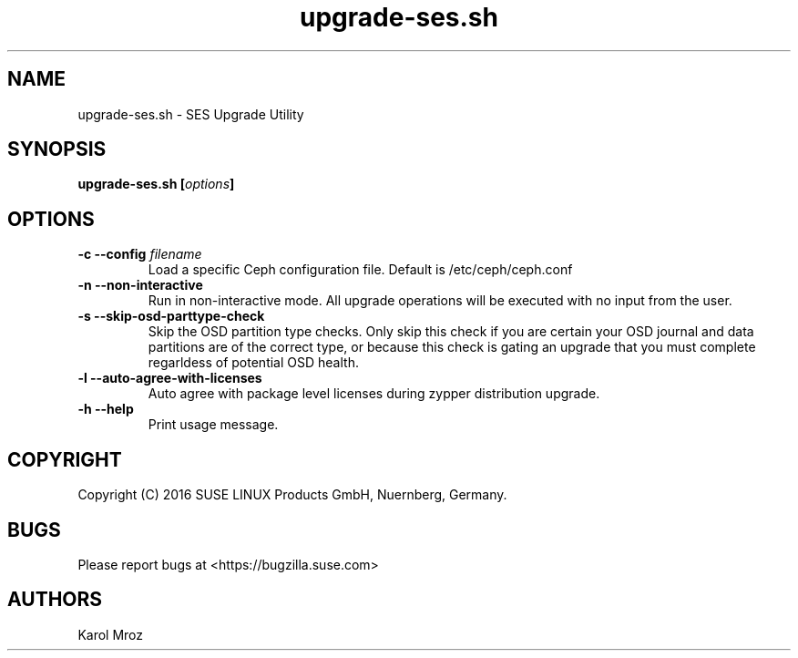 .TH upgrade-ses.sh 8 "June 2016" "upgrade-ses.sh" "SES Upgrade"

.SH NAME
upgrade-ses.sh \- SES Upgrade Utility

.SH SYNOPSIS
.BI "upgrade-ses.sh [" options "] "

.SH OPTIONS
.TP
.BI "-c \-\-config " filename
Load a specific Ceph configuration file. Default is /etc/ceph/ceph.conf
.TP
.BI "-n \-\-non-interactive"
Run in non-interactive mode. All upgrade operations will be executed with no input from the user.
.TP
.BI "-s \-\-skip-osd-parttype-check"
Skip the OSD partition type checks. Only skip this check if you are certain your
OSD journal and data partitions are of the correct type, or because this check
is gating an upgrade that you must complete regarldess of potential OSD health.
.TP
.BI "-l \-\-auto-agree-with-licenses"
Auto agree with package level licenses during zypper distribution upgrade.
.TP
.BI "-h \-\-help"
Print usage message.

.SH COPYRIGHT
Copyright (C) 2016 SUSE LINUX Products GmbH, Nuernberg, Germany.
.SH BUGS
Please report bugs at <https://bugzilla.suse.com>
.SH AUTHORS
Karol Mroz
